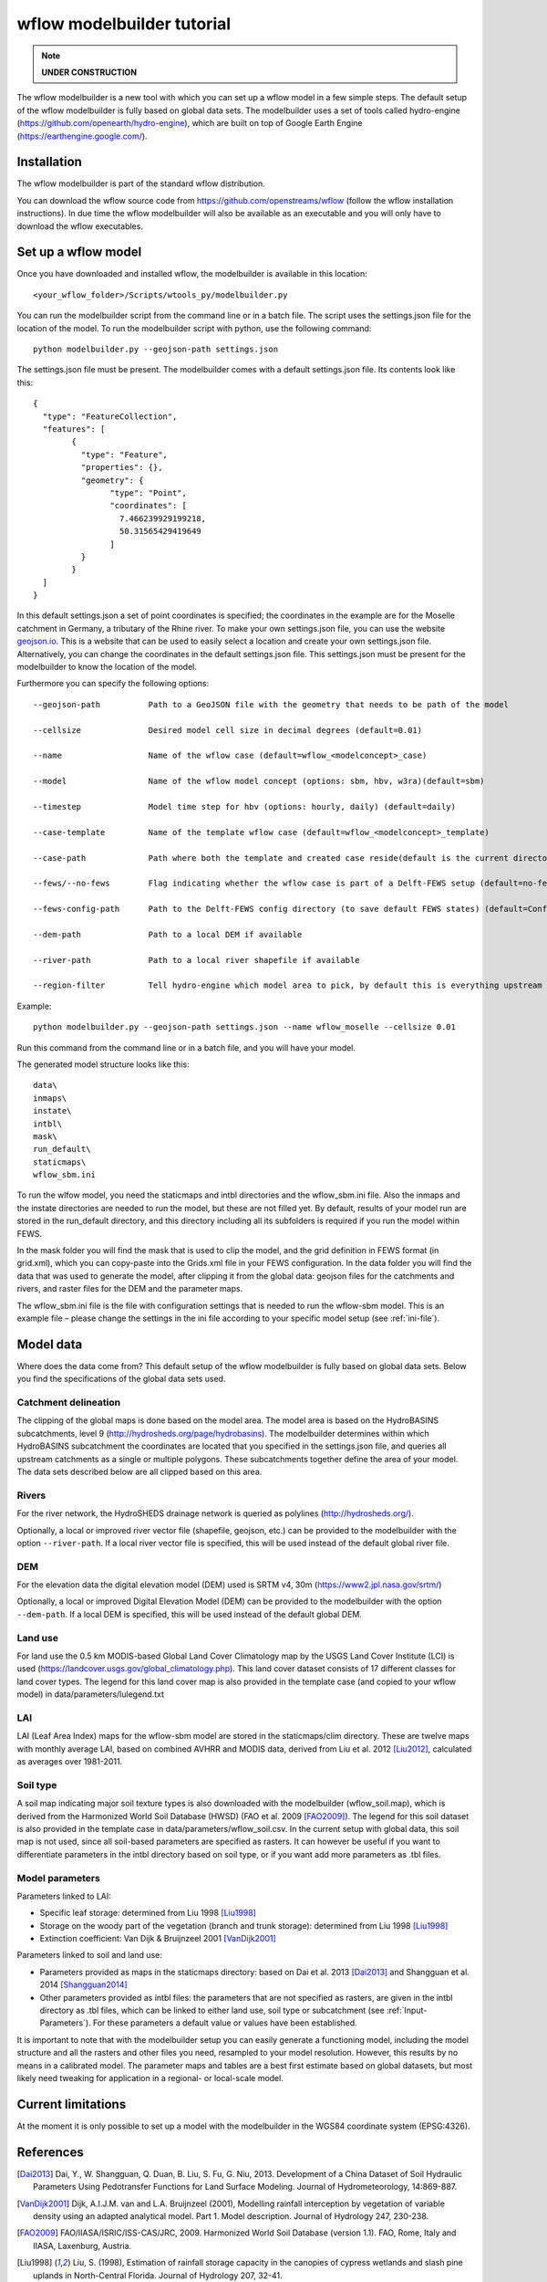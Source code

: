 wflow modelbuilder tutorial
===========================

.. note::

	**UNDER CONSTRUCTION**

The wflow modelbuilder is a new tool with which you can set up a wflow
model in a few simple steps. The default setup of the wflow modelbuilder
is fully based on global data sets. The modelbuilder uses a set of tools
called hydro-engine (https://github.com/openearth/hydro-engine), which
are built on top of Google Earth Engine (https://earthengine.google.com/).

Installation
------------

The wflow modelbuilder is part of the standard wflow distribution.

You can download the wflow source code from
https://github.com/openstreams/wflow (follow the wflow installation
instructions). In due time the wflow modelbuilder will also be available
as an executable and you will only have to download the wflow executables.

Set up a wflow model
--------------------

Once you have downloaded and installed wflow, the modelbuilder is
available in this location:

::

	<your_wflow_folder>/Scripts/wtools_py/modelbuilder.py

You can run the modelbuilder script from the command line or in a batch
file. The script uses the settings.json file for the location of the
model. To run the modelbuilder script with python, use the following
command:

::

	python modelbuilder.py --geojson-path settings.json

The settings.json file must be present. The modelbuilder comes with a
default settings.json file. Its contents look like this:

::

	{
	  "type": "FeatureCollection",
	  "features": [
		{
		  "type": "Feature",
		  "properties": {},
		  "geometry": {
			"type": "Point",
			"coordinates": [
			  7.466239929199218,
			  50.31565429419649
			]
		  }
		}
	  ]
	}

In this default settings.json a set of point coordinates is specified;
the coordinates in the example are for the Moselle catchment in Germany,
a tributary of the Rhine river. To make your own settings.json file, you
can use the website `geojson.io <http://geojson.io>`__. This is a
website that can be used to easily select a location and create your own
settings.json file. Alternatively, you can change the coordinates in the default settings.json file. This settings.json must be
present for the modelbuilder to know the location of the model.

Furthermore you can specify the following options:

::

	--geojson-path		Path to a GeoJSON file with the geometry that needs to be path of the model

	--cellsize		Desired model cell size in decimal degrees (default=0.01)

	--name			Name of the wflow case (default=wflow_<modelconcept>_case)

	--model			Name of the wflow model concept (options: sbm, hbv, w3ra)(default=sbm)

	--timestep		Model time step for hbv (options: hourly, daily) (default=daily)

	--case-template		Name of the template wflow case (default=wflow_<modelconcept>_template)

	--case-path		Path where both the template and created case reside(default is the current directory)

	--fews/--no-fews	Flag indicating whether the wflow case is part of a Delft-FEWS setup (default=no-fews)

	--fews-config-path	Path to the Delft-FEWS config directory (to save default FEWS states) (default=Config)

	--dem-path		Path to a local DEM if available

	--river-path		Path to a local river shapefile if available
	
	--region-filter		Tell hydro-engine which model area to pick, by default this is everything upstream of the provided geometry, but it is also possible to get only the current catchment (catchments-intersection), or just exactly the provided geometry (region), like your own catchment polygon (options: catchments-upstream, catchments-intersection, region)(default=catchments-upstream)

Example:

::

	python modelbuilder.py --geojson-path settings.json --name wflow_moselle --cellsize 0.01

Run this command from the command line or in a batch file, and you will
have your model.

The generated model structure looks like this:

::

    data\
    inmaps\
    instate\
    intbl\
    mask\
    run_default\
    staticmaps\
    wflow_sbm.ini

To run the wlfow model, you need the staticmaps and intbl directories
and the wflow_sbm.ini file. Also the inmaps and the instate directories
are needed to run the model, but these are not filled yet. By default,
results of your model run are stored in the run_default directory, and
this directory including all its subfolders is required if you run the
model within FEWS.

In the mask folder you will find the mask that is used to clip the
model, and the grid definition in FEWS format (in grid.xml), which you
can copy-paste into the Grids.xml file in your FEWS configuration. In
the data folder you will find the data that was used to generate the
model, after clipping it from the global data: geojson files for the
catchments and rivers, and raster files for the DEM and the parameter
maps.

The wflow_sbm.ini file is the file with configuration settings that is
needed to run the wflow-sbm model. This is an example file – please
change the settings in the ini file according to your specific model
setup (see :ref:`ini-file`).

Model data
----------

Where does the data come from? This default setup of the wflow
modelbuilder is fully based on global data sets. Below you find the
specifications of the global data sets used.

Catchment delineation
~~~~~~~~~~~~~~~~~~~~~

The clipping of the global maps is done based on the model area. The
model area is based on the HydroBASINS subcatchments, level 9
(http://hydrosheds.org/page/hydrobasins). The modelbuilder determines
within which HydroBASINS subcatchment the coordinates are located that
you specified in the settings.json file, and queries all upstream
catchments as a single or multiple polygons. These subcatchments
together define the area of your model. The data sets described below
are all clipped based on this area.

Rivers
~~~~~~

For the river network, the HydroSHEDS drainage network is queried as
polylines (http://hydrosheds.org/).

Optionally, a local or improved river vector file (shapefile, geojson,
etc.) can be provided to the modelbuilder with the option ``--river-path``.
If a local river vector file is specified, this will be used instead of
the default global river file.

DEM
~~~

For the elevation data the digital elevation model (DEM) used is SRTM
v4, 30m (https://www2.jpl.nasa.gov/srtm/)

Optionally, a local or improved Digital Elevation Model (DEM) can be
provided to the modelbuilder with the option ``--dem-path``. If a local DEM
is specified, this will be used instead of the default global DEM.

Land use
~~~~~~~~

For land use the 0.5 km MODIS-based Global Land Cover Climatology map by
the USGS Land Cover Institute (LCI) is used
(https://landcover.usgs.gov/global_climatology.php). This land cover
dataset consists of 17 different classes for land cover types. The
legend for this land cover map is also provided in the template case
(and copied to your wflow model) in data/parameters/lulegend.txt

LAI
~~~

LAI (Leaf Area Index) maps for the wflow-sbm model are stored in the
staticmaps/clim directory. These are twelve maps with monthly average
LAI, based on combined AVHRR and MODIS data, derived from Liu et al. 2012 [Liu2012]_, calculated as averages over 1981-2011.

Soil type
~~~~~~~~~

A soil map indicating major soil texture types is also downloaded with
the modelbuilder (wflow_soil.map), which is derived from the Harmonized
World Soil Database (HWSD) (FAO et al. 2009 [FAO2009]_). The legend for
this soil dataset is also provided in the template case in
data/parameters/wflow_soil.csv. In the current setup with global data,
this soil map is not used, since all soil-based parameters are specified
as rasters. It can however be useful if you want to differentiate
parameters in the intbl directory based on soil type, or if you want add
more parameters as .tbl files.

Model parameters
~~~~~~~~~~~~~~~~

Parameters linked to LAI:

-  Specific leaf storage: determined from Liu 1998 [Liu1998]_
-  Storage on the woody part of the vegetation (branch and trunk
   storage): determined from Liu 1998 [Liu1998]_
-  Extinction coefficient: Van Dijk & Bruijnzeel 2001 [VanDijk2001]_

Parameters linked to soil and land use:

-  Parameters provided as maps in the staticmaps directory: based on Dai et al. 2013 [Dai2013]_ and Shangguan et al. 2014 [Shangguan2014]_ 
-  Other parameters provided as intbl files: the parameters that are not
   specified as rasters, are given in the intbl directory as .tbl files,
   which can be linked to either land use, soil type or subcatchment
   (see :ref:`Input-Parameters`). For these parameters
   a default value or values have been established.

It is important to note that with the modelbuilder setup you can easily
generate a functioning model, including the model structure and all the
rasters and other files you need, resampled to your model resolution.
However, this results by no means in a calibrated model. The parameter
maps and tables are a best first estimate based on global datasets, but
most likely need tweaking for application in a regional- or local-scale
model.

Current limitations
-------------------

At the moment it is only possible to set up a model with the
modelbuilder in the WGS84 coordinate system (EPSG:4326).

References
----------

.. [Dai2013] Dai, Y., W. Shangguan, Q. Duan, B. Liu, S. Fu, G. Niu, 2013. Development of a China Dataset of Soil Hydraulic Parameters Using Pedotransfer Functions for Land Surface Modeling. Journal of Hydrometeorology, 14:869-887.

.. [VanDijk2001] Dijk, A.I.J.M. van and L.A. Bruijnzeel (2001), Modelling rainfall interception by vegetation of variable density using an adapted analytical model. Part 1. Model description. Journal of Hydrology 247, 230-238.

.. [FAO2009] FAO/IIASA/ISRIC/ISS-CAS/JRC, 2009. Harmonized World Soil Database (version 1.1). FAO, Rome, Italy and IIASA, Laxenburg, Austria.

.. [Liu1998] Liu, S. (1998), Estimation of rainfall storage capacity in the canopies of cypress wetlands and slash pine uplands in North-Central Florida. Journal of Hydrology 207, 32-41.

.. [Liu2012] Liu, Y., R. Liu, and J. M. Chen (2012), Retrospective retrieval of long-term consistent global leaf area index (1981–2011) from combined AVHRR and MODIS data. J. Geophys. Res., 117, G04003, doi:10.1029/2012JG002084.

.. [Shangguan2014] Shangguan, W., Dai, Y., Duan, Q., Liu, B. and Yuan, H., 2014. A Global Soil Data Set for Earth System Modeling. Journal of Advances in Modeling Earth Systems, 6: 249-263.
